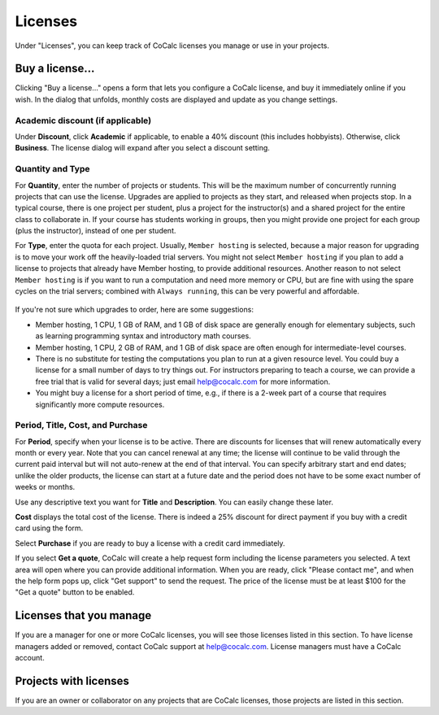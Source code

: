 
.. index:: Account Tab; licenses
.. _account-licenses:

========
Licenses
========

Under "Licenses", you can keep track of CoCalc licenses you manage or use in your projects.

.. figure:: img/settings/account-licenses.png
     :width: 90%
     :align: center

     ..

.. index:: Licenses; buying

Buy a license...
========================

Clicking "Buy a license..." opens a form that lets you configure a CoCalc license, and buy it immediately online if you wish. In the dialog that unfolds, monthly costs are displayed and update as you change settings.

.. index:: Licenses; academic discount

Academic discount (if applicable)
---------------------------------

Under **Discount**, click **Academic** if applicable, to enable a 40% discount (this includes hobbyists). Otherwise, click **Business**. The license dialog will expand after you select a discount setting.

.. figure:: img/settings/buy-lic-1.png
     :width: 90%
     :align: center

     ..

.. index:: Licenses; quantity and type

Quantity and Type
-----------------

For **Quantity**, enter the number of projects or students. This will be the maximum number of concurrently running projects that can use the license. Upgrades are applied to projects as they start, and released when projects stop. In a typical course, there is one project per student, plus a project for the instructor(s) and a shared project for the entire class to collaborate in. If your course has students working in groups,  then you might provide one project for each group (plus the instructor), instead of one per student.

For **Type**, enter the quota for each project. Usually, ``Member hosting`` is selected, because a major reason for upgrading is to move your work off the heavily-loaded trial servers. You might not select ``Member hosting`` if you plan to add a license to projects that already have Member hosting, to provide additional resources. Another reason to not select ``Member hosting`` is if you want to run a computation and need more memory or CPU, but are fine with using the spare cycles on the trial servers; combined with ``Always running``, this can be very powerful and affordable.

.. figure:: img/settings/buy-lic-2.png
     :width: 90%
     :align: center

     ..

If you're not sure which upgrades to order, here are some suggestions:

* Member hosting, 1 CPU, 1 GB of RAM, and 1 GB of disk space are generally enough for elementary subjects, such as learning programming syntax and introductory math courses.
* Member hosting, 1 CPU, 2 GB of RAM, and 1 GB of disk space are often enough for intermediate-level courses.
* There is no substitute for testing the computations you plan to run at a given resource level. You could buy a license for a small number of days to try things out. For instructors preparing to teach a course, we can provide a free trial that is valid for several days; just email help@cocalc.com for more information.
* You might buy a license for a short period of time, e.g., if there is a 2-week part of a course that requires significantly more compute resources.

.. index:: Licenses; period, title, cost, purchase

Period, Title, Cost, and Purchase
---------------------------------

For **Period**, specify when your license is to be active. There are discounts for licenses that will renew automatically every month or every year. Note that you can cancel renewal at any time; the license will continue to be valid through the current paid interval but will not auto-renew at the end of that interval. You can specify arbitrary start and end dates; unlike the older products, the license can start at a future date and the period does not have to be some exact number of weeks or months.

Use any descriptive text you want for **Title** and **Description**. You can easily change these later.

**Cost** displays the total cost of the license. There is indeed a 25% discount for direct payment if you buy with a credit card using the form.

Select **Purchase** if you are ready to buy a license with a credit card immediately.

If you select **Get a quote**, CoCalc will create a help request form including the license parameters you selected. A text area will open where you can provide additional information. When you are ready, click "Please contact me", and when the help form pops up, click "Get support" to send the request. The price of the license must be at least $100 for the "Get a quote" button to be enabled.

.. figure:: img/settings/buy-lic-3.png
     :width: 90%
     :align: center

     ..

Licenses that you manage
========================

If you are a manager for one or more CoCalc licenses, you will see those licenses listed in this section. To have license managers added or removed, contact CoCalc support at help@cocalc.com. License managers must have a CoCalc account.


Projects with licenses
========================

If you are an owner or collaborator on any projects that are CoCalc licenses, those projects are listed in this section.



